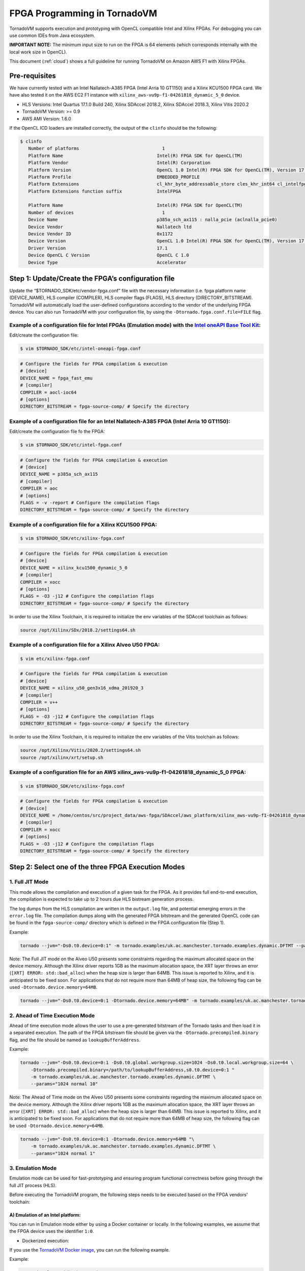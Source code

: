 .. _fpga-programming:

FPGA Programming in TornadoVM
==============================

TornadoVM supports execution and prototyping with OpenCL compatible
Intel and Xilinx FPGAs. For debugging you can use common IDEs from Java
ecosystem.

**IMPORTANT NOTE:** The minimum input size to run on the FPGA is 64 elements (which corresponds internally with the local work size in
OpenCL).

This document (:ref:`cloud`) shows a full guideline for running TornadoVM on Amazon AWS F1 with Xilinx FPGAs.

Pre-requisites
-------------------------

We have currently tested with an Intel Nallatech-A385 FPGA (Intel Arria 10 GT1150) and a Xilinx KCU1500 FPGA card. We have also tested it on the
AWS EC2 F1 instance with ``xilinx_aws-vu9p-f1-04261818_dynamic_5_0``
device.

-  HLS Versions: Intel Quartus 17.1.0 Build 240, Xilinx SDAccel 2018.2,
   Xilinx SDAccel 2018.3, Xilinx Vitis 2020.2
-  TornadoVM Version: >= 0.9
-  AWS AMI Version: 1.6.0

If the OpenCL ICD loaders are installed correctly, the output of the
``clinfo`` should be the following:

.. code:: bash

   $ clinfo
      Number of platforms                               1
      Platform Name                                   Intel(R) FPGA SDK for OpenCL(TM)
      Platform Vendor                                 Intel(R) Corporation
      Platform Version                                OpenCL 1.0 Intel(R) FPGA SDK for OpenCL(TM), Version 17.1
      Platform Profile                                EMBEDDED_PROFILE
      Platform Extensions                             cl_khr_byte_addressable_store cles_khr_int64 cl_intelfpga_live_object_tracking cl_intelfpga_compiler_mode cl_khr_icd cl_khr_3d_image_writes
      Platform Extensions function suffix             IntelFPGA

      Platform Name                                   Intel(R) FPGA SDK for OpenCL(TM)
      Number of devices                                 1
      Device Name                                     p385a_sch_ax115 : nalla_pcie (aclnalla_pcie0)
      Device Vendor                                   Nallatech ltd
      Device Vendor ID                                0x1172
      Device Version                                  OpenCL 1.0 Intel(R) FPGA SDK for OpenCL(TM), Version 17.1
      Driver Version                                  17.1
      Device OpenCL C Version                         OpenCL C 1.0
      Device Type                                     Accelerator

Step 1: Update/Create the FPGA’s configuration file
---------------------------------------------------

Update the “$TORNADO_SDK/etc/vendor-fpga.conf” file with the necessary
information (i.e. fpga platform name (DEVICE_NAME), HLS compiler (COMPILER),
HLS compiler flags (FLAGS), HLS directory (DIRECTORY_BITSTREAM). TornadoVM will
automatically load the user-defined configurations according to the
vendor of the underlying FPGA device. You can also run TornadoVM with
your configuration file, by using the ``-Dtornado.fpga.conf.file=FILE``
flag.

Example of a configuration file for Intel FPGAs (Emulation mode) with the `Intel oneAPI Base Tool Kit <https://www.intel.com/content/www/us/en/developer/tools/oneapi/base-toolkit.html>`__:
~~~~~~~~~~~~~~~~~~~~~~~~~~~~~~~~~~~~~~~~~~~~~~~~~~~~~~~~~~~~~~~~~~~~~~~~~~~~~~~~~~~~~~~~~~~~~~~~~~~~~~~~~~~~~~~~~~~~~~~~~~~~~~~~~~~~~~~~~~~~~~~~~~~~~~~~~~~~~~~~~~~~~~~~~~~~~~~~~~~~~~~~~~~~~~~~

Edit/create the configuration file:

.. code:: bash

   $ vim $TORNADO_SDK/etc/intel-oneapi-fpga.conf

.. code:: bash

   # Configure the fields for FPGA compilation & execution
   # [device]
   DEVICE_NAME = fpga_fast_emu
   # [compiler]
   COMPILER = aocl-ioc64
   # [options]
   DIRECTORY_BITSTREAM = fpga-source-comp/ # Specify the directory

Example of a configuration file for an Intel Nallatech-A385 FPGA (Intel Arria 10 GT1150):
~~~~~~~~~~~~~~~~~~~~~~~~~~~~~~~~~~~~~~~~~~~~~~~~~~~~~~~~~~~~~~~~~~~~~~~~~~~~~~~~~~~~~~~~~~~~~~~~~

Edit/create the configuration file fo the FPGA:

.. code:: bash

   $ vim $TORNADO_SDK/etc/intel-fpga.conf

.. code:: bash

   # Configure the fields for FPGA compilation & execution
   # [device]
   DEVICE_NAME = p385a_sch_ax115
   # [compiler]
   COMPILER = aoc
   # [options]
   FLAGS = -v -report # Configure the compilation flags
   DIRECTORY_BITSTREAM = fpga-source-comp/ # Specify the directory

Example of a configuration file for a Xilinx KCU1500 FPGA:
~~~~~~~~~~~~~~~~~~~~~~~~~~~~~~~~~~~~~~~~~~~~~~~~~~~~~~~~~~~

.. code:: bash

   $ vim $TORNADO_SDK/etc/xilinx-fpga.conf

.. code:: bash

   # Configure the fields for FPGA compilation & execution
   # [device]
   DEVICE_NAME = xilinx_kcu1500_dynamic_5_0
   # [compiler]
   COMPILER = xocc
   # [options]
   FLAGS = -O3 -j12 # Configure the compilation flags
   DIRECTORY_BITSTREAM = fpga-source-comp/ # Specify the directory

In order to use the Xilinx Toolchain, it is required to initialize the
env variables of the SDAccel toolchain as follows:

.. code:: bash

   source /opt/Xilinx/SDx/2018.2/settings64.sh

Example of a configuration file for a Xilinx Alveo U50 FPGA:
~~~~~~~~~~~~~~~~~~~~~~~~~~~~~~~~~~~~~~~~~~~~~~~~~~~~~~~~~~~~~~~~~~

.. code:: bash

   $ vim etc/xilinx-fpga.conf

.. code:: bash

   # Configure the fields for FPGA compilation & execution
   # [device]
   DEVICE_NAME = xilinx_u50_gen3x16_xdma_201920_3
   # [compiler]
   COMPILER = v++
   # [options]
   FLAGS = -O3 -j12 # Configure the compilation flags
   DIRECTORY_BITSTREAM = fpga-source-comp/ # Specify the directory

In order to use the Xilinx Toolchain, it is required to initialize the
env variables of the Vitis toolchain as follows:

.. code:: bash

   source /opt/Xilinx/Vitis/2020.2/settings64.sh
   source /opt/xilinx/xrt/setup.sh

Example of a configuration file for an AWS xilinx_aws-vu9p-f1-04261818_dynamic_5_0 FPGA:
~~~~~~~~~~~~~~~~~~~~~~~~~~~~~~~~~~~~~~~~~~~~~~~~~~~~~~~~~~~~~~~~~~~~~~~~~~~~~~~~~~~~~~~~~~~~~

.. code:: bash

   $ vim $TORNADO_SDK/etc/xilinx-fpga.conf

.. code:: bash

   # Configure the fields for FPGA compilation & execution
   # [device]
   DEVICE_NAME = /home/centos/src/project_data/aws-fpga/SDAccel/aws_platform/xilinx_aws-vu9p-f1-04261818_dynamic_5_0/xilinx_aws-vu9p-f1-04261818_dynamic_5_0.xpfm
   # [compiler]
   COMPILER = xocc
   # [options]
   FLAGS = -O3 -j12 # Configure the compilation flags
   DIRECTORY_BITSTREAM = fpga-source-comp/ # Specify the directory

Step 2: Select one of the three FPGA Execution Modes
----------------------------------------------------

1. Full JIT Mode
~~~~~~~~~~~~~~~~

This mode allows the compilation and execution of a given task for the
FPGA. As it provides full end-to-end execution, the compilation is
expected to take up to 2 hours due HLS bistream generation process.

The log dumps from the HLS compilation are written in the ``output.log``
file, and potential emerging errors in the ``error.log`` file. The
compilation dumps along with the generated FPGA bitstream and the
generated OpenCL code can be found in the ``fpga-source-comp/``
directory which is defined in the FPGA configuration file (Step 1).

Example:

.. code:: bash

   tornado --jvm="-Ds0.t0.device=0:1" -m tornado.examples/uk.ac.manchester.tornado.examples.dynamic.DFTMT --params="1024 normal 1"

Note: The Full JIT mode on the Alveo U50 presents some constraints
regarding the maximum allocated space on the device memory. Although the
Xilinx driver reports 1GB as the maximum allocation space, the XRT layer
throws an error (``[XRT] ERROR: std::bad_alloc``) when the heap size is
larger than 64MB. This issue is reported to Xilinx, and it is
anticipated to be fixed soon. For applications that do not require more
than 64MB of heap size, the following flag can be used
``-Dtornado.device.memory=64MB``.

.. code:: bash

   tornado --jvm="-Ds0.t0.device=0:1 -Dtornado.device.memory=64MB" -m tornado.examples/uk.ac.manchester.tornado.examples.dynamic.DFTMT --params="1024 normal 1"

2. Ahead of Time Execution Mode
~~~~~~~~~~~~~~~~~~~~~~~~~~~~~~~

Ahead of time execution mode allows the user to use a pre-generated
bitstream of the Tornado tasks and then load it in a separated
execution. The path of the FPGA bitstream file should be given via the
``-Dtornado.precompiled.binary`` flag, and the file should be named as
``lookupBufferAddress``.

Example:

.. code:: bash

   tornado --jvm="-Ds0.t0.device=0:1 -Ds0.t0.global.workgroup.size=1024 -Ds0.t0.local.workgroup.size=64 \
       -Dtornado.precompiled.binary=/path/to/lookupBufferAddress,s0.t0.device=0:1 "
       -m tornado.examples/uk.ac.manchester.tornado.examples.dynamic.DFTMT \
       --params="1024 normal 10"

Note: The Ahead of Time mode on the Alveo U50 presents some constraints
regarding the maximum allocated space on the device memory. Although the
Xilinx driver reports 1GB as the maximum allocation space, the XRT layer
throws an error (``[XRT] ERROR: std::bad_alloc``) when the heap size is
larger than 64MB. This issue is reported to Xilinx, and it is
anticipated to be fixed soon. For applications that do not require more
than 64MB of heap size, the following flag can be used
``-Dtornado.device.memory=64MB``.

.. code:: bash

   tornado --jvm="-Ds0.t0.device=0:1 -Dtornado.device.memory=64MB "\
       -m tornado.examples/uk.ac.manchester.tornado.examples.dynamic.DFTMT \
       --params="1024 normal 1"

3. Emulation Mode
~~~~~~~~~~~~~~~~~

Emulation mode can be used for fast-prototyping and ensuring program
functional correctness before going through the full JIT process (HLS).

Before executing the TornadoVM program, the following steps needs to be
executed based on the FPGA vendors’ toolchain:

A) Emulation of an Intel platform:
^^^^^^^^^^^^^^^^^^^^^^^^^^^^^^^^^^

You can run in Emulation mode either by using a Docker container or
locally. In the following examples, we assume that the FPGA device uses
the identifier ``1:0``.

-  Dockerized execution:

If you use the `TornadoVM Docker
image <https://github.com/beehive-lab/docker-tornado#intel-integrated-graphics>`__,
you can run the following example.

Example:

.. code:: bash

   ./run_intel_openjdk.sh tornado \
       --jvm="-Ds0.t0.device=1:0 "
       -m tornado.examples/uk.ac.manchester.tornado.examples.dynamic.DFTMT --params="1024 default 10"

-  Local execution:

If you use the ``aocl-ioc64`` emulator compiler/linker provided by the
Intel oneAPI Base Tool Kit, you can run:

.. code:: bash

   tornado \
       --jvm="-Ds0.t0.device=1:0 "
       -m tornado.examples/uk.ac.manchester.tornado.examples.dynamic.DFTMT --params="1024 default 10"

Alternatively, if you use the ``aoc`` FPGA SDK compiler that requires you to have the
Intel(R) Quartus(R) Prime software already installed, you can:

Set the ``CL_CONTEXT_EMULATOR_DEVICE_INTELFPGA`` env variable to ``1``,
so as to enable the execution on the emulated device.

.. code:: bash

   $ export CL_CONTEXT_EMULATOR_DEVICE_INTELFPGA=1

Example:

.. code:: bash

   env CL_CONTEXT_EMULATOR_DEVICE_INTELFPGA=1 tornado \
       --jvm="-Ds0.t0.device=0:1" \
       -m tornado.examples/uk.ac.manchester.tornado.examples.dynamic.DFTMT \
       --params="1024 normal 10"

B) Emulation of a Xilinx platform (using Vitis):
^^^^^^^^^^^^^^^^^^^^^^^^^^^^^^^^^^^^^^^^^^^^^^^^

-  Configure the device characteristics (e.g. which platform, number of
   devices) with the `Xilinx Emulation Configuration Utility
   (emconfigutil) <https://www.xilinx.com/html_docs/xilinx2020_2/vitis_doc/nrj1570599837825.html>`__
   . Then you can use the TornadoVM Makefile and pass the configuration
   parameters as variables (
   e.g. ``make xilinx_emulation FPGA_PLATFORM=<platform_name> NUM_OF_FPGA_DEVICES=<number_of_devices>``).
   *Be aware that the platform name must be the same with the device
   name in Step 1.* The default options configure one
   ``xilinx_u50_gen3x16_xdma_201920_3`` device. For example:

.. code:: bash

   make xilinx_emulation FPGA_PLATFORM=xilinx_u50_gen3x16_xdma_201920_3 NUM_OF_FPGA_DEVICES=1

-  Set the ``XCL_EMULATION_MODE`` env variable to ``sw_emu``, so as to
   enable the execution on the emulated device.

.. code:: bash

   $ export XCL_EMULATION_MODE=sw_emu

Example:

.. code:: bash

   tornado \
       --jvm="-Ds0.t0.device=0:1" \
       -m tornado.examples/uk.ac.manchester.tornado.examples.dynamic.DFTMT \
       --params="1024 normal 10"

Note: The emulation mode through SDAccel results in wrong results.
However, when we run in the Full JIT or the Ahead of Time modes the
kernels return correct results.

